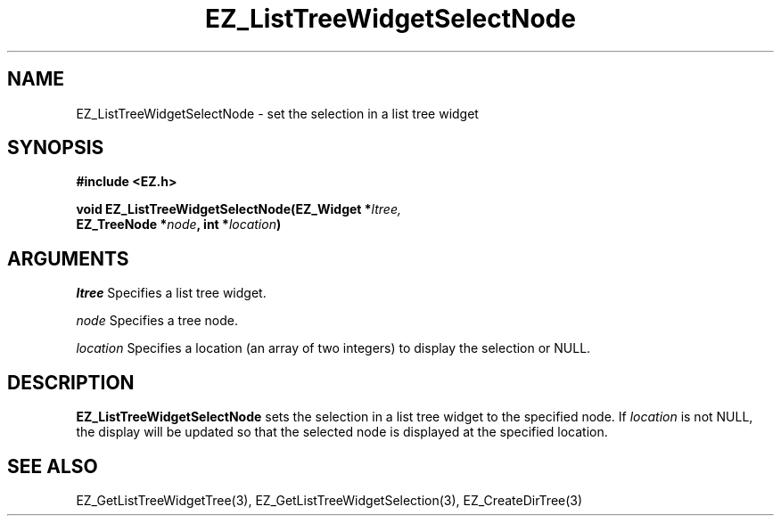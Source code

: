 '\"
'\" Copyright (c) 1997 Maorong Zou
'\" 
.TH EZ_ListTreeWidgetSelectNode 3 "" EZWGL "EZWGL Functions"
.BS
.SH NAME
EZ_ListTreeWidgetSelectNode \- set the selection in a list tree widget

.SH SYNOPSIS
.nf
.B #include <EZ.h>
.sp
.BI "void EZ_ListTreeWidgetSelectNode(EZ_Widget *" ltree,
.BI "        EZ_TreeNode *" node ", int *" location )


.SH ARGUMENTS
\fIltree\fR  Specifies a list tree widget.
.sp
\fInode\fR Specifies a tree node.
.sp
\fIlocation\fR Specifies a location (an array of two integers)
to display the selection or NULL.

.SH DESCRIPTION
.PP
\fBEZ_ListTreeWidgetSelectNode\fR sets the selection in a list tree
widget to the specified node. If \fIlocation\fR is not NULL, the
display will be updated so that the selected node is displayed at
the specified location.

.SH "SEE ALSO"
EZ_GetListTreeWidgetTree(3), EZ_GetListTreeWidgetSelection(3),
EZ_CreateDirTree(3)
.br


